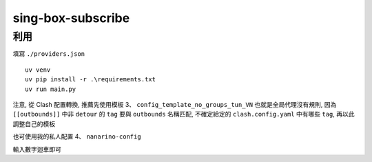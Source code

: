 ==================
sing-box-subscribe
==================

.. highlight:: bash


利用
======

填寫 ``./providers.json``

::

    uv venv
    uv pip install -r .\requirements.txt
    uv run main.py


注意, 從 Clash 配置轉換, 推薦先使用模板 3、 ``config_template_no_groups_tun_VN`` 也就是全局代理沒有規則, 因為  ``[[outbounds]]`` 中非 ``detour`` 的 ``tag`` 要與 ``outbounds`` 名稱匹配, 不確定給定的 ``clash.config.yaml`` 中有哪些 ``tag``, 再以此調整自己的模板

也可使用我的私人配置 4、 ``nanarino-config``

輸入數字迴車即可
